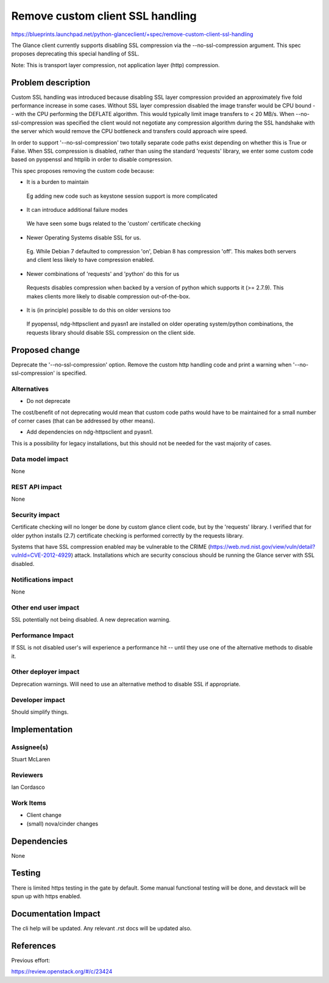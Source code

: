 ..
 This work is licensed under a Creative Commons Attribution 3.0 Unported
 License.

 http://creativecommons.org/licenses/by/3.0/legalcode

=================================
Remove custom client SSL handling
=================================

https://blueprints.launchpad.net/python-glanceclient/+spec/remove-custom-client-ssl-handling

The Glance client currently supports disabling SSL compression via
the --no-ssl-compression argument. This spec proposes deprecating this
special handling of SSL.

Note: This is transport layer compression, not application layer (http)
compression.


Problem description
===================

Custom SSL handling was introduced because disabling SSL layer compression
provided an approximately five fold performance increase in some
cases. Without SSL layer compression disabled the image transfer would be
CPU bound -- with the CPU performing the DEFLATE algorithm.  This would
typically limit image transfers to < 20 MB/s. When --no-ssl-compression
was specified the client would not negotiate any compression algorithm
during the SSL handshake with the server which would remove the CPU
bottleneck and transfers could approach wire speed.

In order to support '--no-ssl-compression' two totally separate code
paths exist depending on whether this is True or False.  When SSL
compression is disabled, rather than using the standard 'requests'
library, we enter some custom code based on pyopenssl and httplib in
order to disable compression.

This spec proposes removing the custom code because:

* It is a burden to maintain

 Eg adding new code such as keystone session support is more complicated

* It can introduce additional failure modes

 We have seen some bugs related to the 'custom' certificate checking

* Newer Operating Systems disable SSL for us.

 Eg. While Debian 7 defaulted to compression 'on', Debian 8 has compression
 'off'. This makes both servers and client less likely to have compression
 enabled.

* Newer combinations of 'requests' and 'python' do this for us

 Requests disables compression when backed by a version of python which
 supports it (>= 2.7.9). This makes clients more likely to disable
 compression out-of-the-box.

* It is (in principle) possible to do this on older versions too

 If pyopenssl, ndg-httpsclient and pyasn1 are installed on older
 operating system/python combinations, the requests library should
 disable SSL compression on the client side.


Proposed change
===============

Deprecate the '--no-ssl-compression' option. Remove the custom http
handling code and print a warning when '--no-ssl-compression' is
specified.


Alternatives
------------

* Do not deprecate

The cost/benefit of not deprecating would mean that custom code paths
would have to be maintained for a small number of corner cases (that
can be addressed by other means).

* Add dependencies on ndg-httpsclient and pyasn1.

This is a possibility for legacy installations, but this should not
be needed for the vast majority of cases.


Data model impact
-----------------

None


REST API impact
---------------

None


Security impact
---------------

Certificate checking will no longer be done by custom glance client code,
but by the 'requests' library. I verified that for older python installs
(2.7) certificate checking is performed correctly by the requests library.

Systems that have SSL compression enabled may be vulnerable to the CRIME
(https://web.nvd.nist.gov/view/vuln/detail?vulnId=CVE-2012-4929) attack.
Installations which are security conscious should be running the Glance
server with SSL disabled.


Notifications impact
--------------------

None


Other end user impact
---------------------

SSL potentially not being disabled.
A new deprecation warning.


Performance Impact
------------------

If SSL is not disabled user's will experience a performance hit -- until
they use one of the alternative methods to disable it.


Other deployer impact
---------------------

Deprecation warnings.
Will need to use an alternative method to disable SSL if appropriate.


Developer impact
----------------

Should simplify things.


Implementation
==============

Assignee(s)
-----------

Stuart McLaren


Reviewers
---------

Ian Cordasco


Work Items
----------

* Client change
* (small) nova/cinder changes

Dependencies
============

None


Testing
=======

There is limited https testing in the gate by default.
Some manual functional testing will be done, and devstack will be
spun up with https enabled.


Documentation Impact
====================

The cli help will be updated. Any relevant .rst docs will be updated also.


References
==========

Previous effort:

https://review.openstack.org/#/c/23424

